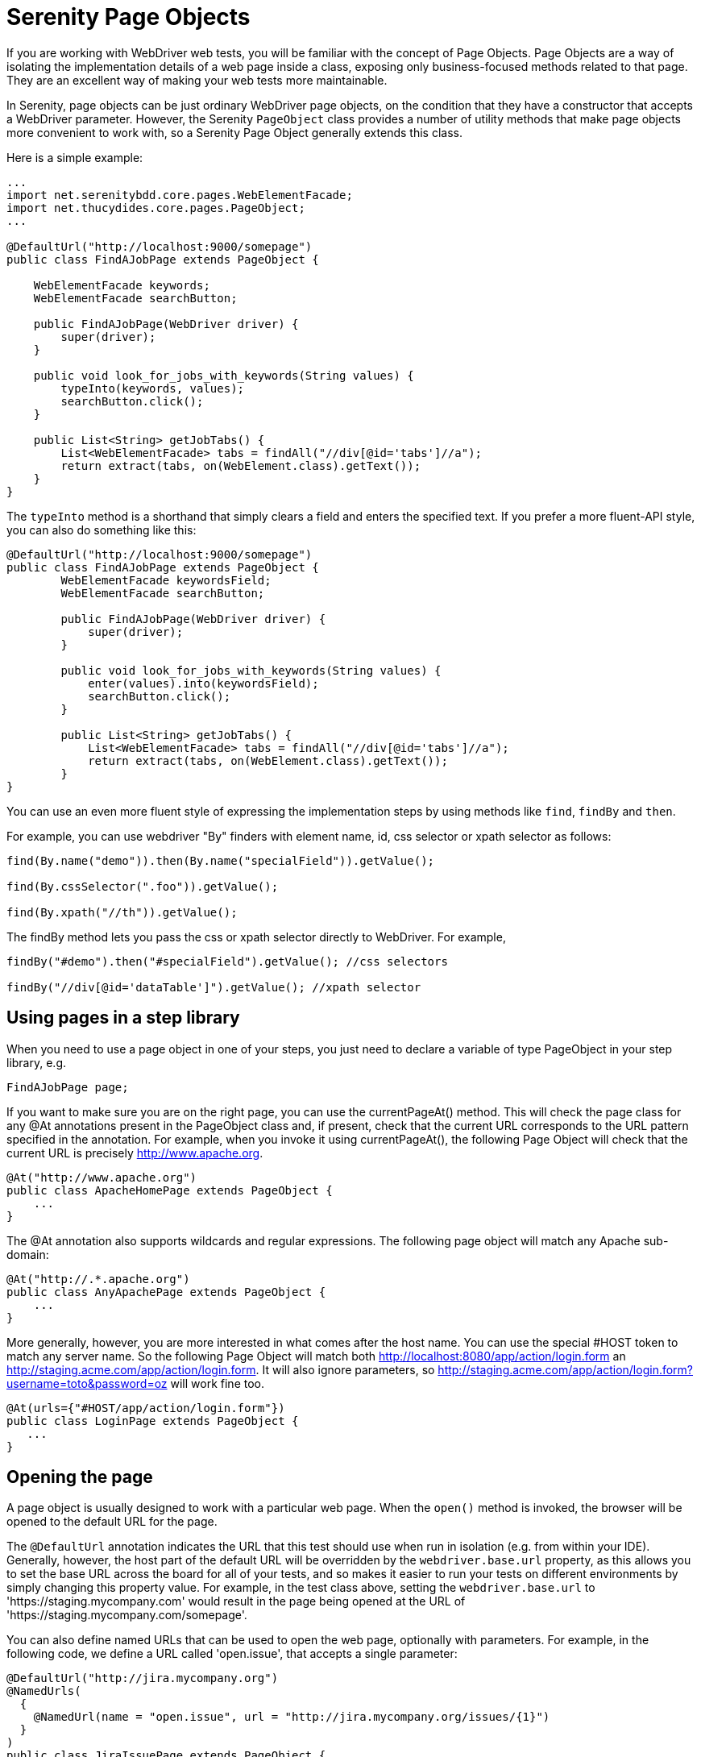 = Serenity Page Objects

If you are working with WebDriver web tests, you will be familiar with the concept of Page Objects. Page Objects are a way of isolating the implementation details of a web page inside a class, exposing only business-focused methods related to that page. They are an excellent way of making your web tests more maintainable.

In Serenity, page objects can be just ordinary WebDriver page objects, on the condition that they have a constructor that accepts a WebDriver parameter. However, the Serenity `PageObject` class provides a number of utility methods that make page objects more convenient to work with, so a Serenity Page Object generally extends this class.

Here is a simple example:

[source,java]
---------------------
...
import net.serenitybdd.core.pages.WebElementFacade;
import net.thucydides.core.pages.PageObject;
...

@DefaultUrl("http://localhost:9000/somepage")
public class FindAJobPage extends PageObject {

    WebElementFacade keywords;
    WebElementFacade searchButton;

    public FindAJobPage(WebDriver driver) {
        super(driver);
    }

    public void look_for_jobs_with_keywords(String values) {
        typeInto(keywords, values);
        searchButton.click();
    }

    public List<String> getJobTabs() {
        List<WebElementFacade> tabs = findAll("//div[@id='tabs']//a");
        return extract(tabs, on(WebElement.class).getText());
    }
}
---------------------

The `typeInto` method is a shorthand that simply clears a field and enters the specified text.
If you prefer a more fluent-API style, you can also do something like this:

[source,java]
---------------------
@DefaultUrl("http://localhost:9000/somepage")
public class FindAJobPage extends PageObject {
	WebElementFacade keywordsField;
	WebElementFacade searchButton;

	public FindAJobPage(WebDriver driver) {
	    super(driver);
	}

	public void look_for_jobs_with_keywords(String values) {
	    enter(values).into(keywordsField);
	    searchButton.click();
	}

	public List<String> getJobTabs() {
	    List<WebElementFacade> tabs = findAll("//div[@id='tabs']//a");
	    return extract(tabs, on(WebElement.class).getText());
	}
}
---------------------

You can use an even more fluent style of expressing the implementation steps by using methods like `find`, `findBy`  and `then`.

For example, you can use webdriver "By" finders with element name, id, css selector or xpath selector as follows:

[source,java]
---------------------
find(By.name("demo")).then(By.name("specialField")).getValue();

find(By.cssSelector(".foo")).getValue();

find(By.xpath("//th")).getValue();
---------------------

The +findBy+ method lets you pass the css or xpath selector directly to WebDriver. For example,

[source,java]
---------------------
findBy("#demo").then("#specialField").getValue(); //css selectors

findBy("//div[@id='dataTable']").getValue(); //xpath selector
---------------------

== Using pages in a step library

When you need to use a page object in one of your steps, you just need to declare a variable of type PageObject in your step library,  e.g.

[source,java]
---------------------
FindAJobPage page;
---------------------

If you want to make sure you are on the right page, you can use the +currentPageAt()+ method. This will check the page class for any +@At+ annotations present in the PageObject class and, if present, check that the current URL corresponds to the URL pattern specified in the annotation. For example, when you invoke it using +currentPageAt()+, the following Page Object will check that the current URL is precisely http://www.apache.org.

[source,java]
---------------------
@At("http://www.apache.org")
public class ApacheHomePage extends PageObject {
    ...
}
---------------------

The +@At+ annotation also supports wildcards and regular expressions. The following page object will match any Apache sub-domain:

[source,java]
---------------------
@At("http://.*.apache.org")
public class AnyApachePage extends PageObject {
    ...
}
---------------------

More generally, however, you are more interested in what comes after the host name. You can use the special +#HOST+ token to match any server name. So the following Page Object will match both http://localhost:8080/app/action/login.form an http://staging.acme.com/app/action/login.form. It will also ignore parameters, so http://staging.acme.com/app/action/login.form?username=toto&password=oz will work fine too.

[source,java]
---------------------
@At(urls={"#HOST/app/action/login.form"})
public class LoginPage extends PageObject {
   ...
}
---------------------

== Opening the page

A page object is usually designed to work with a particular web page. When the `open()` method is invoked, the browser will be opened to the default URL for the page.

The `@DefaultUrl` annotation indicates the URL that this test should use when run in isolation (e.g. from within your IDE).
Generally, however, the host part of the default URL will be overridden by the `webdriver.base.url` property, as this allows you to set the base URL across the board for all of your tests,
and so makes it easier to run your tests on different environments by simply changing this property value.
For example, in the test class above, setting the `webdriver.base.url` to 'https://staging.mycompany.com' would result in the page being opened at the URL of 'https://staging.mycompany.com/somepage'.

You can also define named URLs that can be used to open the web page, optionally with parameters. For example, in the following code, we define a URL called 'open.issue', that accepts a single parameter:

[source,java]
---------------------
@DefaultUrl("http://jira.mycompany.org")
@NamedUrls(
  {
    @NamedUrl(name = "open.issue", url = "http://jira.mycompany.org/issues/{1}")
  }
)
public class JiraIssuePage extends PageObject {
    ...
}
---------------------

You could then open this page to the http://jira.mycompany.org/issues/ISSUE-1 URL as shown here:

[source,java]
---------------------
page.open("open.issue", withParameters("ISSUE-1"));
---------------------

You could also dispense entirely with the base URL in the named URL definition, and rely on the default values:

[source,java]
---------------------
@DefaultUrl("http://jira.mycompany.org")
@NamedUrls(
  {
    @NamedUrl(name = "open.issue", url = "/issues/{1}")
  }
)
public class JiraIssuePage extends PageObject {
    ...
}
---------------------

And naturally you can define more than one definition:

[source,java]
---------------------
@NamedUrls(
  {
          @NamedUrl(name = "open.issue", url = "/issues/{1}"),
          @NamedUrl(name = "close.issue", url = "/issues/close/{1}")
  }
)
---------------------

You should never try to implement the `open()` method yourself. In fact, it is final. If you need your page to do something upon loading, such as waiting for a dynamic element to appear, you can use the @WhenPageOpens annotation.
Methods in the PageObject with this annotation will be invoked (in an unspecified order) after the URL has been opened. In this example, the `open()` method will not return until
the `dataSection` web element is visible:

[source,java]
---------------------
@DefaultUrl("http://localhost:8080/client/list")
    public class ClientList extends PageObject {

     @FindBy(id="data-section");
     WebElementFacade dataSection;
     ...

     @WhenPageOpens
     public void waitUntilTitleAppears() {
         element(dataSection).waitUntilVisible();
     }
}
---------------------

== Working with web elements

=== Checking whether elements are visible

The `WebElementFacade` class contains convenient fluent API for dealing with web elements, providing some commonly-used extra features that are not provided out-of-the-box by the WebDriver API.
`WebElementFacades` are largely interchangeable with WebElements: you just declare a variable of type `WebElementFacade` instead of type `WebElement`. For example, you can check that an element is visible as shown here:

[source,java]
---------------------
public class FindAJobPage extends PageObject {

    WebElementFacade searchButton;

    public boolean searchButtonIsVisible() {
        return searchButton.isVisible();
    }
    ...
}
---------------------

If the button is not present on the screen, the test will wait for a short period in case it appears due to some Ajax magic. If you don't want the test to do this, you can use the faster version:

[source,java]
---------------------
public boolean searchButtonIsVisibleNow() {
    return searchButton.isCurrentlyVisible();
}
---------------------

You can turn this into an assert by using the `shouldBeVisible()` method instead:

[source,java]
---------------------
public void checkThatSearchButtonIsVisible() {
    searchButton.shouldBeVisible();
}
---------------------

This method will throw an assertion error if the search button is not visible to the end user.

=== Checking whether elements are enabled

You can also check whether an element is enabled or not:

---------------------
searchButton.isEnabled()
searchButton.shouldBeEnabled()
---------------------

There are also equivalent negative methods:

---------------------
searchButton.shouldNotBeVisible();
searchButton.shouldNotBeCurrentlyVisible();
searchButton.shouldNotBeEnabled()
---------------------

You can also check for elements that are present on the page but not visible, e.g:

---------------------
searchButton.isPresent();
searchButton.isNotPresent();
searchButton.shouldBePresent();
searchButton.shouldNotBePresent();
---------------------

=== Manipulating select lists

There are also helper methods available for drop-down lists. Suppose you have the following dropdown on your page:

[source,xml]
---------------------
<select id="color">
    <option value="red">Red</option>
    <option value="blue">Blue</option>
    <option value="green">Green</option>
</select>
---------------------

You could write a page object to manipulate this dropdown as shown here:

[source,java]
---------------------
public class FindAJobPage extends PageObject {

	@FindBy(id="color")
	WebElementFacade colorDropdown;

	public selectDropdownValues() {
	    colorDropdown.selectByVisibleText("Blue");
	    assertThat(colorDropdown.getSelectedVisibleTextValue(), is("Blue"));

	    colorDropdown.selectByValue("blue");
	    assertThat(colorDropdown.getSelectedValue(), is("blue"));

	    colorDropdown.selectByIndex(2);
	    assertThat(colorDropdown.getSelectedValue(), is("green"));

	}
	...
}
---------------------

=== Determining focus

You can determine whether a given field has the focus as follows:

---------------------
firstName.hasFocus()
---------------------

You can also wait for elements to appear, disappear, or become enabled or disabled:

---------------------
button.waitUntilEnabled()
button.waitUntilDisabled()
---------------------

or

---------------------
field.waitUntilVisible()
button.waitUntilNotVisible()
---------------------

=== Using direct XPath and CSS selectors

Another way to access a web element is to use an XPath or CSS expression. You can use the +$()+ method with an XPath expression to do this more simply. For example, imagine your web application needs to click on a list item containing a given post code. One way would be as shown here:

[source,java]
---------------------
WebElement selectedSuburb = getDriver().findElement(By.xpath("//li/a[contains(.,'" + postcode + "')]"));
selectedSuburb.click();
---------------------

However, a simpler option would be to do this:

[source,java]
----------------------
$("//li/a[contains(.,'" + postcode + "')]").click();
----------------------

== Working with Asynchronous Pages

Asynchronous pages are those whose fields or data is not all displayed when the page is loaded. Sometimes, you need to wait for certain elements to appear, or to disappear, before being able to proceed with your tests. Serenity provides some handy methods in the PageObject base class to help with these scenarios. They are primarily designed to be used as part of your business methods in your page objects, though in the examples we will show them used as external calls on a PageObject instance for clarity.

=== Checking whether an element is visible

In WebDriver terms, there is a distinction between when an element is present on the screen (i.e. in the HTML source code), and when it is rendered (i.e. visible to the user). You may also need to check whether an element is visible on the screen. You can do this in two ways. Your first option is to use the isElementVisible method, which returns a boolean value based on whether the element is rendered (visible to the user) or not:

[source,java]
---------------------
isElementVisible(By.xpath("//h2[.='A visible title']"))
---------------------

Your second option is to actively assert that the element should be visible:

[source,java]
---------------------
shouldBeVisible(By.xpath("//h2[.='An invisible title']"));
---------------------

If the element does not appear immediately, you can wait for it to appear:

[source,java]
---------------------
waitForRenderedElements(By.xpath("//h2[.='A title that is not immediately visible']"));
---------------------

An alternative to the above syntax is to use the more fluid +waitFor+ method which takes a css or xpath selector as argument:

[source,java]
---------------------
waitFor("#popup"); //css selector

waitFor("//h2[.='A title that is not immediately visible']"); //xpath selector
---------------------

If you just want to check if the element is present though not necessarily visible, you can use +waitForRenderedElementsToBePresent+ :

[source,java]
----------------------
waitForRenderedElementsToBePresent(By.xpath("//h2[.='A title that is not immediately visible']"));
----------------------

or its more expressive flavour, +waitForPresenceOf+ which takes a css or xpath selector as argument.

[source,java]
---------------------
waitForPresenceOf("#popup"); //css

waitForPresenceOf("//h2[.='A title that is not immediately visible']"); //xpath
---------------------

You can also wait for an element to disappear by using +waitForRenderedElementsToDisappear+ or +waitForAbsenceOf+ :

[source,java]
---------------------
waitForRenderedElementsToDisappear(By.xpath("//h2[.='A title that will soon disappear']"));

waitForAbsenceOf("#popup");

waitForAbsenceOf("//h2[.='A title that will soon disappear']");
---------------------



For simplicity, you can also use the +waitForTextToAppear+ and +waitForTextToDisappear+ methods:

[source,java]
---------------------
waitForTextToDisappear("A visible bit of text");
---------------------

If several possible texts may appear, you can use +waitForAnyTextToAppear+ or +waitForAllTextToAppear+:

[source,java]
---------------------
waitForAnyTextToAppear("this might appear","or this", "or even this");
---------------------

If you need to wait for one of several possible elements to appear, you can also use the +waitForAnyRenderedElementOf+ method:

[source,java]
---------------------
waitForAnyRenderedElementOf(By.id("color"), By.id("taste"), By.id("sound"));
---------------------

== Working with timeouts

Modern AJAX-based web applications add a great deal of complexity to web testing. The basic problem is, when you access a web element on a page, it may not be available yet. So you need to wait a bit. Indeed, many tests contain hard-coded pauses scattered through the code to cater for this sort of thing.

But hard-coded waits are evil. They slow down your test suite, and cause them to fail randomly if they are not long enough. Rather, you need to wait for a particular state or event. Selenium provides great support for this, and Serenity builds on this support to make it easier to use.

=== Implicit Waits

The first way you can manage how WebDriver handles tardy fields is to use the  `webdriver.timeouts.implicitlywait` property. This determines how long, in milliseconds, WebDriver will wait if an element it tries to access is not present on the page. To quote the WebDriver documentation:

----
“An implicit wait is to tell WebDriver to poll the DOM for a certain amount of time when trying to find an element or elements if they are not immediately available.”
----

The default value in Serenity for this property is currently 2 seconds. This is different from standard WebDriver, where the default is zero.

Let’s look at an example. Suppose we have a PageObject with a field defined like this:

[source,java]
----
@FindBy(id="slow-loader")
public WebElementFacade slowLoadingField;
----

This field takes a little while to load, so won’t be ready immediately on the page.

Now suppose we set the `webdriver.timeouts.implicitlywait` value to 5000, and that our test uses the slowLoadingField:

[source,java]
----
boolean loadingFinished = slowLoadingField.isDisplayed()
----

When we access this field, two things can happen. If the field takes less than 5 seconds to load, all will be good. But if it takes more than 5 seconds, a NoSuchElementException (or something similar) will be thrown.

That this timeout also applies for lists. Suppose we have defined a field like this, which takes some time to dynamically load:

[source,java]
----
@FindBy(css="#elements option")
public List<WebElementFacade> elementItems;
----

Now suppose we count the values of the element like this:

[source,java]
----
int itemCount = elementItems.size()
----

The number of items returned will depend on the implicit wait value. If we set the `webdriver.timeouts.implicitlywait` value to a very small value, WebDriver may only load some of the values. But if we give the list enough time to load completely, we will get the full list.

The implicit wait value is set globally for each WebDriver instance, but you can override the value yourself. The simplest way to do this from within a Serenity PageObject is to use the setImplicitTimeout() method:

[source,java]
----
setImplicitTimeout(5, SECONDS)
----

But remember this is a global configuration, so will also affect other page objects. So once you are done, you should always reset the implicit timeout to its previous value. Serenity gives you a handy method to do this:

[source,java]
----
resetImplicitTimeout()
----

See http://docs.seleniumhq.org/docs/04_webdriver_advanced.jsp#implicit-waits[Selenium Documentation] for more details on how the WebDriver implicit waits work.

=== Explicit Timeouts
You can also wait until an element is in a particular state. For example, we could wait until a field becomes visible:

[source,java]
----
slowLoadingField.waitUntilVisible()
----

You can also wait for more arbitrary conditions, e.g.

[source,java]
----
waitFor(ExpectedConditions.alertIsPresent())
----

The default time that Serenity will wait is determined by the `webdriver.wait.for.timeout` property. The default value for this property is 5 seconds.

Sometimes you want to give WebDriver some more time for a specific operation. From within a PageObject, you can override or extend the explicit timeout by using the withTimeoutOf() method. For example, you could wait for the #elements list to load for up to 5 seconds like this:

[source,java]
----
withTimeoutOf(5, SECONDS).waitForPresenceOf(By.cssSelector("#elements option"))
----

You can also specify the timeout for a field. For example, if you wanted to wait for up to 5 seconds for a button to become clickable before clicking on it, you could do the following:

[source,java]
----
someButton.withTimeoutOf(5, SECONDS).waitUntilClickable().click()
----

You can also use this approach to retrieve elements:

[source,java]
----
elements = withTimeoutOf(5, SECONDS).findAll("#elements option")
----

Finally, if a specific element a PageObject needs to have a bit more time to load, you can use the timeoutInSeconds attribute in the Serenity @FindBy annotation, e.g.

[source,java]
----
import net.serenitybdd.core.annotations.findby.FindBy;
...
@FindBy(name = "country", timeoutInSeconds="10")
public WebElementFacade country;
----

You can also wait for an element to be in a particular state, and then perform an action on the element. Here we wait for an element to be clickable before clicking on the element:

[source,java]
----
addToCartButton.withTimeoutOf(5, SECONDS).waitUntilClickable().click()
----

Or, you can wait directly on a web element:

[source,java]
----
@FindBy(id="share1-fb-like")
WebElementFacade facebookIcon;
  ...
public WebElementState facebookIcon() {
    return withTimeoutOf(5, TimeUnit.SECONDS).waitFor(facebookIcon);
}
----

Or even:

[source,java]
----
List<WebElementFacade> currencies = withTimeoutOf(5, TimeUnit.SECONDS)
                              .waitFor(currencyTab)
                              .thenFindAll(".currency-code");
----


== Executing Javascript

There are times when you may find it useful to execute a little Javascript directly within the browser to get the job done. You can use the +evaluateJavascript()+ method of the +PageObject+ class to do this. For example, you might need to evaluate an expression and use the result in your tests. The following command will evaluate the document title and return it to the calling Java code:

[source,java]
---------------------
String result = (String) evaluateJavascript("return document.title");
---------------------

Alternatively, you may just want to execute a Javascript command locally in the browser. In the following code, for example, we set the focus to the 'firstname' input field:

[source,java]
---------------------
	evaluateJavascript("document.getElementById('firstname').focus()");
---------------------

And, if you are familiar with JQuery, you can also invoke JQuery expressions:

[source,java]
---------------------
	evaluateJavascript("$('#firstname').focus()");
---------------------

This is often a useful strategy if you need to trigger events such as mouse-overs that are not currently supported by the WebDriver API.


== Uploading files

Uploading files is easy. Files to be uploaded can be either placed in a hard-coded location (bad) or stored on the classpath (better). Here is a simple example:

[source,java]
---------------------
public class NewCompanyPage extends PageObject {
    ...
    @FindBy(id="object_logo")
    WebElementFacade logoField;

    public NewCompanyPage(WebDriver driver) {
        super(driver);
    }

    public void loadLogoFrom(String filename) {
        upload(filename).to(logoField);
    }
}
---------------------

== Using Fluent Matcher expressions

When writing acceptance tests, you often find yourself expressing expectations about individual domain objects or collections of domain objects. For example, if you are testing a multi-criteria search feature, you will want to know that the application finds the records you expected. You might be able to do this in a very precise manner (for example, knowing exactly what field values you expect), or you might want to make your tests more flexible by expressing the ranges of values that would be acceptable. Serenity provides a few features that make it easier to write acceptance tests for this sort of case.

In the rest of this section, we will study some examples based on tests for the Maven Central search site (see <<maven-search-report>>). This site lets you search the Maven repository for Maven artifacts, and view the details of a particular artifact.

[[maven-search-report]]
.The results page for the Maven Central search page
image::maven-search-report.png[scaledwidth="80%", width=800]

We will use some imaginary regression tests for this site to illustrate how the Serenity matchers can be used to write more expressive tests. The first scenario we will consider is simply searching for an artifact by name, and making sure that only artifacts matching this name appear in the results list. We might express this acceptance criteria informally in the following way:

 * Give that the developer is on the search page,
 * And the developer searches for artifacts called 'Serenity'
 * Then the developer should see at least 16 Serenity artifacts, each with a unique artifact Id

In JUnit, a Serenity test for this scenario might look like the one:

[source,java]
--------------
...
import static net.thucydides.core.matchers.BeanMatchers.the_count;
import static net.thucydides.core.matchers.BeanMatchers.each;
import static net.thucydides.core.matchers.BeanMatchers.the;
import static org.hamcrest.Matchers.greaterThanOrEqualTo;
import static org.hamcrest.Matchers.is;
import static org.hamcrest.Matchers.startsWith;

@RunWith(SerenityRunner.class)
public class WhenSearchingForArtifacts {

    @Managed
    WebDriver driver;

    @Steps
    public DeveloperSteps developer;

    @Test
    public void should_find_the_right_number_of_artifacts() {
        developer.opens_the_search_page();
        developer.searches_for("Serenity");
        developer.should_see_artifacts_where(the("GroupId", startsWith("net.thucydides")),
                                             each("ArtifactId").isDifferent(),
                                             the_count(is(greaterThanOrEqualTo(16))));

    }
}
--------------

Let's see how the test in this class is implemented. The +should_find_the_right_number_of_artifacts()+ test could be expressed as follows:

 . When we open the search page

 . And we search for artifacts containing the word 'Serenity'

 . Then we should see a list of artifacts where each Group ID starts with "net.Serenity", each Artifact ID is unique, and that there are at least 16 such entries displayed.

The implementation of these steps is illustrated here:

[source,java]
-----------
...
import static net.thucydides.core.matchers.BeanMatcherAsserts.shouldMatch;

public class DeveloperSteps {

    @Step
    public void opens_the_search_page() {
        onSearchPage().open();
    }

    @Step
    public void searches_for(String search_terms) {
        onSearchPage().enter_search_terms(search_terms);
        onSearchPage().starts_search();
    }

    @Step
    public void should_see_artifacts_where(BeanMatcher... matchers) {
        shouldMatch(onSearchResultsPage().getSearchResults(), matchers);
    }

    private SearchPage onSearchPage() {
        return getPages().get(SearchPage.class);
    }

    private SearchResultsPage onSearchResultsPage() {
        return getPages().get(SearchResultsPage.class);
    }
}
-----------

The first two steps are implemented by relatively simple methods. However the third step is more interesting. Let's look at it more closely:

[source,java]
-----------
    @Step
    public void should_see_artifacts_where(BeanMatcher... matchers) {
        shouldMatch(onSearchResultsPage().getSearchResults(), matchers);
    }
-----------

Here, we are passing an arbitrary number of expressions into the method. These expressions actually 'matchers', instances of the BeanMatcher class. Not that you usually have to worry about that level of detail - you create these matcher expressions using a set of static methods provided in the BeanMatchers class. So you typically would pass fairly readable expressions like +the("GroupId", startsWith("net.Serenity"))+ or +each("ArtifactId").isDifferent()+.

The +shouldMatch()+ method from the BeanMatcherAsserts class takes either a single Java object, or a collection of Java objects, and checks that at least some of the objects match the constraints specified by the matchers. In the context of web testing, these objects are typically POJOs provided by the Page Object to represent the domain object or objects displayed on a screen.

There are a number of different matcher expressions to choose from. The most commonly used matcher just checks the value of a field in an object. For example, suppose you are using the domain object shown here:

[source,java]
-----------
     public class Person {
        private final String firstName;
        private final String lastName;

        Person(String firstName, String lastName) {
            this.firstName = firstName;
            this.lastName = lastName;
        }

        public String getFirstName() {...}

        public String getLastName() {...}
    }
-----------

You could write a test to ensure that a list of Persons contained at least one person named "Bill" by using the "the" static method, as shown here:

[source,java]
-----------
    List<Person> persons = Arrays.asList(new Person("Bill", "Oddie"), new Person("Tim", "Brooke-Taylor"));

    shouldMatch(persons, the("firstName", is("Bill"))
-----------

The second parameter in the the() method is a Hamcrest matcher, which gives you a great deal of flexibility with your expressions. For example, you could also write the following:

[source,java]
-----------
    List<Person> persons = Arrays.asList(new Person("Bill", "Oddie"), new Person("Tim", "Brooke-Taylor"));

    shouldMatch(persons, the("firstName", is(not("Tim"))));
    shouldMatch(persons, the("firstName", startsWith("B")));
-----------

You can also pass in multiple conditions:

[source,java]
-----------
    List<Person> persons = Arrays.asList(new Person("Bill", "Oddie"), new Person("Tim", "Brooke-Taylor"));

    shouldMatch(persons, the("firstName", is("Bill"), the("lastName", is("Oddie"));
-----------

Serenity also provides the DateMatchers class, which lets you apply Hamcrest matches to standard java Dates and +JodaTime+ DateTimes. The following code samples illustrate how these might be used:

[source,java]
-----------
    DateTime january1st2010 = new DateTime(2010,01,01,12,0).toDate();
    DateTime may31st2010 = new DateTime(2010,05,31,12,0).toDate();

    the("purchaseDate", isBefore(january1st2010))
    the("purchaseDate", isAfter(january1st2010))
    the("purchaseDate", isSameAs(january1st2010))
    the("purchaseDate", isBetween(january1st2010, may31st2010))
-----------

You sometimes also need to check constraints that apply to all of the elements under consideration. The simplest of these is to check that all of the field values for a particular field are unique. You can do this using the +each()+ method:

[source,java]
-----------
    shouldMatch(persons, each("lastName").isDifferent())
-----------

You can also check that the number of matching elements corresponds to what you are expecting. For example, to check that there is only one person who's first name is Bill, you could do this:

[source,java]
-----------
     shouldMatch(persons, the("firstName", is("Bill"), the_count(is(1)));
-----------

You can also check the minimum and maximum values using the max() and min() methods. For example, if the Person class had a +getAge()+ method, we could ensure that every person is over 21 and under 65 by doing the following:

[source,java]
-----------
     shouldMatch(persons, min("age", greaterThanOrEqualTo(21)),
                          max("age", lessThanOrEqualTo(65)));
-----------

These methods work with normal Java objects, but also with Maps. So the following code will also work:

[source,java]
-----------
    Map<String, String> person = new HashMap<String, String>();
    person.put("firstName", "Bill");
    person.put("lastName", "Oddie");

    List<Map<String,String>> persons = Arrays.asList(person);
    shouldMatch(persons, the("firstName", is("Bill"))
-----------

The other nice thing about this approach is that the matchers play nicely with the Serenity reports. So when you use the BeanMatcher class as a parameter in your test steps, the conditions expressed in the step will be displayed in the test report, as shown in <<fig-maven-search-report>>.

[[fig-maven-search-report]]
.Conditional expressions are displayed in the test reports
image::maven-search-report.png[scaledwidth="80%", width=800]

There are two common usage patterns when building Page Objects and steps that use this sort of matcher. The first is to write a Page Object method that returns the list of domain objects (for example, Persons) displayed on the table. For example, the getSearchResults() method used in the should_see_artifacts_where() step could be implemented as follows:

[source,java]
-------------
    public List<Artifact> getSearchResults() {
        List<WebElement> rows = resultTable.findElements(By.xpath(".//tr[td]"));
        List<Artifact> artifacts = new ArrayList<Artifact>();
        for (WebElement row : rows) {
            List<WebElement> cells = row.findElements(By.tagName("td"));
            artifacts.add(new Artifact(cells.get(0).getText(),
                                       cells.get(1).getText(),
                                       cells.get(2).getText()));

        }
        return artifacts;
    }
-------------

The second is to access the HTML table contents directly, without explicitly modelling the data contained in the table. This approach is faster and more effective if you don't expect to reuse the domain object in other pages. We will see how to do this next.

=== Working with HTML Tables

Since HTML tables are still widely used to represent sets of data on web applications, Serenity comes the HtmlTable class, which provides a number of useful methods that make it easier to write Page Objects that contain tables. For example, the rowsFrom method returns the contents of an HTML table as a list of Maps, where each map contains the cell values for a row indexed by the corresponding heading, as shown here:

[source,java]
-------------
...
import static net.thucydides.core.pages.components.HtmlTable.rowsFrom;

public class SearchResultsPage extends PageObject {

    WebElement resultTable;

    public SearchResultsPage(WebDriver driver) {
        super(driver);
    }

    public List<Map<String, String>> getSearchResults() {
        return rowsFrom(resultTable);
    }

}
-------------

This saves a lot of typing - our +getSearchResults()+ method now looks like this:

[source,java]
---------
    public List<Map<String, String>> getSearchResults() {
        return rowsFrom(resultTable);
    }
---------

And since the Serenity matchers work with both Java objects and Maps, the matcher expressions will be very similar. The only difference is that the Maps returned are indexed by the text values contained in the table headings, rather than by java-friendly property names.

You can also read tables without headers (i.e., <th> elements) by specifying your own headings using the +withColumns+ method. For example:

[source,java]
---------
    List<Map<Object, String>> tableRows =
                    HtmlTable.withColumns("First Name","Last Name", "Favorite Colour")
                             .readRowsFrom(page.table_with_no_headings);
---------


You can also use the HtmlTable class to select particular rows within a table to work with. For example, another test scenario for the Maven Search page involves clicking on an artifact and displaying the details for that artifact. The test for this might look something like this:

[source,java]
-------------
    @Test
    public void clicking_on_artifact_should_display_details_page() {
        developer.opens_the_search_page();
        developer.searches_for("Serenity");
        developer.open_artifact_where(the("ArtifactId", is("Serenity")),
                                      the("GroupId", is("net.Serenity")));

        developer.should_see_artifact_details_where(the("artifactId", is("Serenity")),
                                                    the("groupId", is("net.Serenity")));
    }
-------------

Now the open_artifact_where() method needs to click on a particular row in the table. This step looks like this:

[source,java]
-------------
    @Step
    public void open_artifact_where(BeanMatcher... matchers) {
        onSearchResultsPage().clickOnFirstRowMatching(matchers);
    }
-------------

So we are effectively delegating to the Page Object, who does the real work. The corresponding Page Object method looks like this:

[source,java]
-------------
import static net.thucydides.core.pages.components.HtmlTable.filterRows;
...
    public void clickOnFirstRowMatching(BeanMatcher... matchers) {
        List<WebElement> matchingRows = filterRows(resultTable, matchers);
        WebElement targetRow = matchingRows.get(0);
        WebElement detailsLink = targetRow.findElement(By.xpath(".//a[contains(@href,'artifactdetails')]"));
        detailsLink.click();
    }
-------------

The interesting part here is the first line of the method, where we use the filterRows() method. This method will return a list of WebElements that match the matchers you have passed in. This method makes it fairly easy to select the rows you are interested in for special treatment.

== Switching to another page

A method, switchToPage() is provided in PageObject class to make it convenient to return a new PageObject after navigation from within a method of a PageObject class. For example,

[source,java]
------------------
@DefaultUrl("http://mail.acme.com/login.html")
public class EmailLoginPage extends PageObject {

    ...
    public void forgotPassword() {
        ...
        forgotPassword.click();
        ForgotPasswordPage forgotPasswordPage = this.switchToPage(ForgotPasswordPage.class);
        forgotPasswordPage.open();
        ...
    }
    ...
}
------------------

== WebElement collection loading strategies

Selenium lets you use the `@FindBy` and `@FindAll` annotations to load collections of web elements, as illustrated here:

```
@FindBy(css='#colors a')
List<WebElement> options
```

If you are working with an asynchronous application, these lists may take time to load, so Selenium may give you an empty list because the elements have not loaded yet.

Serenity lets you find-tune this behaviour in two ways. The first is to use the wait DSL to load the elements directly, e.g.:

[source,java]
----
withTimeoutOf(5, SECONDS).waitForPresenceOf(By.cssSelector("#colors a"))
----

Alternatively, you can use the `serenity.webdriver.collection_loading_strategy` property to define how Serenity loads collections of web elements when using the `@FindBy` and `@FindAll` annotations. There are three options:
 * Optimistic
 * Pessimistic (default)
 * Paranoid

Optimistic will only wait until the field is defined. This is the native Selenium behaviour.

Pessimistic will wait until at least the first element is displayed. This is currently the default.

Paranoid will wait until all of the elements are displayed. This can be slow for long lists.